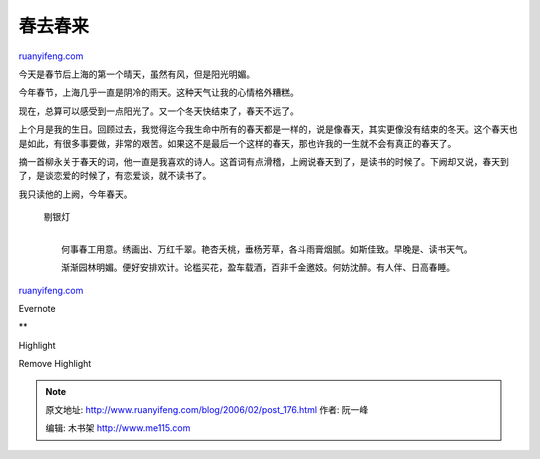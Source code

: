 .. _200602_post_176:

春去春来
===========================

`ruanyifeng.com <http://www.ruanyifeng.com/blog/2006/02/post_176.html>`__

今天是春节后上海的第一个晴天，虽然有风，但是阳光明媚。

今年春节，上海几乎一直是阴冷的雨天。这种天气让我的心情格外糟糕。

现在，总算可以感受到一点阳光了。又一个冬天快结束了，春天不远了。

上个月是我的生日。回顾过去，我觉得迄今我生命中所有的春天都是一样的，说是像春天，其实更像没有结束的冬天。这个春天也是如此，有很多事要做，非常的艰苦。如果这不是最后一个这样的春天，那也许我的一生就不会有真正的春天了。

摘一首柳永关于春天的词，他一直是我喜欢的诗人。这首词有点滑稽，上阙说春天到了，是读书的时候了。下阙却又说，春天到了，是谈恋爱的时候了，有恋爱谈，就不读书了。

我只读他的上阙，今年春天。

    | 剔银灯
    | 
    　　何事春工用意。绣画出、万红千翠。艳杏夭桃，垂杨芳草，各斗雨膏烟腻。如斯佳致。早晚是、读书天气。

    　　渐渐园林明媚。便好安排欢计。论槛买花，盈车载酒，百非千金邀妓。何妨沈醉。有人伴、日高春睡。

`ruanyifeng.com <http://www.ruanyifeng.com/blog/2006/02/post_176.html>`__

Evernote

**

Highlight

Remove Highlight

.. note::
    原文地址: http://www.ruanyifeng.com/blog/2006/02/post_176.html 
    作者: 阮一峰 

    编辑: 木书架 http://www.me115.com